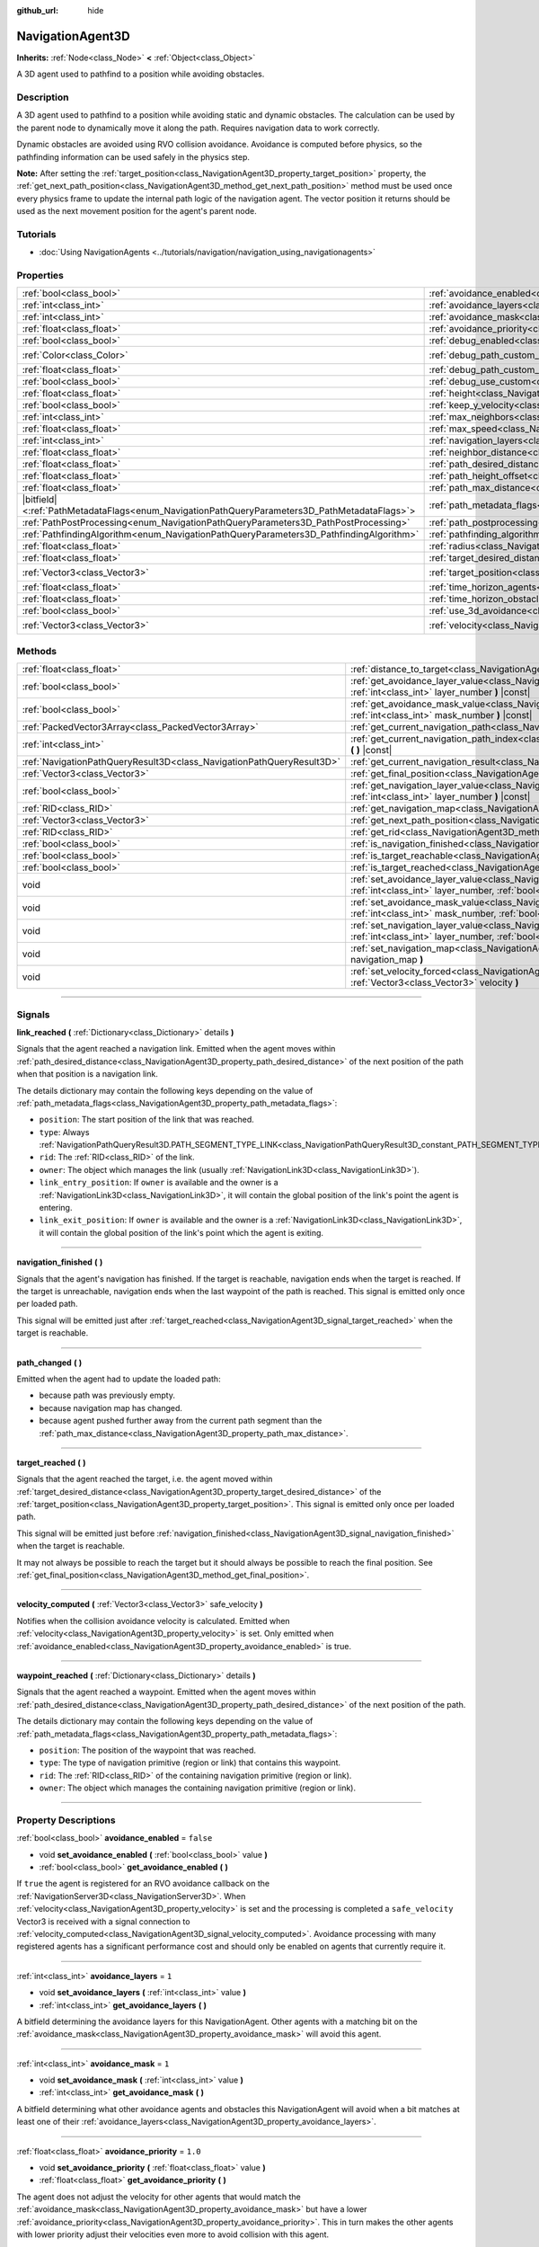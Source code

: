 :github_url: hide

.. DO NOT EDIT THIS FILE!!!
.. Generated automatically from Godot engine sources.
.. Generator: https://github.com/godotengine/godot/tree/master/doc/tools/make_rst.py.
.. XML source: https://github.com/godotengine/godot/tree/master/doc/classes/NavigationAgent3D.xml.

.. _class_NavigationAgent3D:

NavigationAgent3D
=================

**Inherits:** :ref:`Node<class_Node>` **<** :ref:`Object<class_Object>`

A 3D agent used to pathfind to a position while avoiding obstacles.

.. rst-class:: classref-introduction-group

Description
-----------

A 3D agent used to pathfind to a position while avoiding static and dynamic obstacles. The calculation can be used by the parent node to dynamically move it along the path. Requires navigation data to work correctly.

Dynamic obstacles are avoided using RVO collision avoidance. Avoidance is computed before physics, so the pathfinding information can be used safely in the physics step.

\ **Note:** After setting the :ref:`target_position<class_NavigationAgent3D_property_target_position>` property, the :ref:`get_next_path_position<class_NavigationAgent3D_method_get_next_path_position>` method must be used once every physics frame to update the internal path logic of the navigation agent. The vector position it returns should be used as the next movement position for the agent's parent node.

.. rst-class:: classref-introduction-group

Tutorials
---------

- :doc:`Using NavigationAgents <../tutorials/navigation/navigation_using_navigationagents>`

.. rst-class:: classref-reftable-group

Properties
----------

.. table::
   :widths: auto

   +------------------------------------------------------------------------------------------------+----------------------------------------------------------------------------------------------------+-----------------------+
   | :ref:`bool<class_bool>`                                                                        | :ref:`avoidance_enabled<class_NavigationAgent3D_property_avoidance_enabled>`                       | ``false``             |
   +------------------------------------------------------------------------------------------------+----------------------------------------------------------------------------------------------------+-----------------------+
   | :ref:`int<class_int>`                                                                          | :ref:`avoidance_layers<class_NavigationAgent3D_property_avoidance_layers>`                         | ``1``                 |
   +------------------------------------------------------------------------------------------------+----------------------------------------------------------------------------------------------------+-----------------------+
   | :ref:`int<class_int>`                                                                          | :ref:`avoidance_mask<class_NavigationAgent3D_property_avoidance_mask>`                             | ``1``                 |
   +------------------------------------------------------------------------------------------------+----------------------------------------------------------------------------------------------------+-----------------------+
   | :ref:`float<class_float>`                                                                      | :ref:`avoidance_priority<class_NavigationAgent3D_property_avoidance_priority>`                     | ``1.0``               |
   +------------------------------------------------------------------------------------------------+----------------------------------------------------------------------------------------------------+-----------------------+
   | :ref:`bool<class_bool>`                                                                        | :ref:`debug_enabled<class_NavigationAgent3D_property_debug_enabled>`                               | ``false``             |
   +------------------------------------------------------------------------------------------------+----------------------------------------------------------------------------------------------------+-----------------------+
   | :ref:`Color<class_Color>`                                                                      | :ref:`debug_path_custom_color<class_NavigationAgent3D_property_debug_path_custom_color>`           | ``Color(1, 1, 1, 1)`` |
   +------------------------------------------------------------------------------------------------+----------------------------------------------------------------------------------------------------+-----------------------+
   | :ref:`float<class_float>`                                                                      | :ref:`debug_path_custom_point_size<class_NavigationAgent3D_property_debug_path_custom_point_size>` | ``4.0``               |
   +------------------------------------------------------------------------------------------------+----------------------------------------------------------------------------------------------------+-----------------------+
   | :ref:`bool<class_bool>`                                                                        | :ref:`debug_use_custom<class_NavigationAgent3D_property_debug_use_custom>`                         | ``false``             |
   +------------------------------------------------------------------------------------------------+----------------------------------------------------------------------------------------------------+-----------------------+
   | :ref:`float<class_float>`                                                                      | :ref:`height<class_NavigationAgent3D_property_height>`                                             | ``1.0``               |
   +------------------------------------------------------------------------------------------------+----------------------------------------------------------------------------------------------------+-----------------------+
   | :ref:`bool<class_bool>`                                                                        | :ref:`keep_y_velocity<class_NavigationAgent3D_property_keep_y_velocity>`                           | ``true``              |
   +------------------------------------------------------------------------------------------------+----------------------------------------------------------------------------------------------------+-----------------------+
   | :ref:`int<class_int>`                                                                          | :ref:`max_neighbors<class_NavigationAgent3D_property_max_neighbors>`                               | ``10``                |
   +------------------------------------------------------------------------------------------------+----------------------------------------------------------------------------------------------------+-----------------------+
   | :ref:`float<class_float>`                                                                      | :ref:`max_speed<class_NavigationAgent3D_property_max_speed>`                                       | ``10.0``              |
   +------------------------------------------------------------------------------------------------+----------------------------------------------------------------------------------------------------+-----------------------+
   | :ref:`int<class_int>`                                                                          | :ref:`navigation_layers<class_NavigationAgent3D_property_navigation_layers>`                       | ``1``                 |
   +------------------------------------------------------------------------------------------------+----------------------------------------------------------------------------------------------------+-----------------------+
   | :ref:`float<class_float>`                                                                      | :ref:`neighbor_distance<class_NavigationAgent3D_property_neighbor_distance>`                       | ``50.0``              |
   +------------------------------------------------------------------------------------------------+----------------------------------------------------------------------------------------------------+-----------------------+
   | :ref:`float<class_float>`                                                                      | :ref:`path_desired_distance<class_NavigationAgent3D_property_path_desired_distance>`               | ``1.0``               |
   +------------------------------------------------------------------------------------------------+----------------------------------------------------------------------------------------------------+-----------------------+
   | :ref:`float<class_float>`                                                                      | :ref:`path_height_offset<class_NavigationAgent3D_property_path_height_offset>`                     | ``0.0``               |
   +------------------------------------------------------------------------------------------------+----------------------------------------------------------------------------------------------------+-----------------------+
   | :ref:`float<class_float>`                                                                      | :ref:`path_max_distance<class_NavigationAgent3D_property_path_max_distance>`                       | ``5.0``               |
   +------------------------------------------------------------------------------------------------+----------------------------------------------------------------------------------------------------+-----------------------+
   | |bitfield|\<:ref:`PathMetadataFlags<enum_NavigationPathQueryParameters3D_PathMetadataFlags>`\> | :ref:`path_metadata_flags<class_NavigationAgent3D_property_path_metadata_flags>`                   | ``7``                 |
   +------------------------------------------------------------------------------------------------+----------------------------------------------------------------------------------------------------+-----------------------+
   | :ref:`PathPostProcessing<enum_NavigationPathQueryParameters3D_PathPostProcessing>`             | :ref:`path_postprocessing<class_NavigationAgent3D_property_path_postprocessing>`                   | ``0``                 |
   +------------------------------------------------------------------------------------------------+----------------------------------------------------------------------------------------------------+-----------------------+
   | :ref:`PathfindingAlgorithm<enum_NavigationPathQueryParameters3D_PathfindingAlgorithm>`         | :ref:`pathfinding_algorithm<class_NavigationAgent3D_property_pathfinding_algorithm>`               | ``0``                 |
   +------------------------------------------------------------------------------------------------+----------------------------------------------------------------------------------------------------+-----------------------+
   | :ref:`float<class_float>`                                                                      | :ref:`radius<class_NavigationAgent3D_property_radius>`                                             | ``0.5``               |
   +------------------------------------------------------------------------------------------------+----------------------------------------------------------------------------------------------------+-----------------------+
   | :ref:`float<class_float>`                                                                      | :ref:`target_desired_distance<class_NavigationAgent3D_property_target_desired_distance>`           | ``1.0``               |
   +------------------------------------------------------------------------------------------------+----------------------------------------------------------------------------------------------------+-----------------------+
   | :ref:`Vector3<class_Vector3>`                                                                  | :ref:`target_position<class_NavigationAgent3D_property_target_position>`                           | ``Vector3(0, 0, 0)``  |
   +------------------------------------------------------------------------------------------------+----------------------------------------------------------------------------------------------------+-----------------------+
   | :ref:`float<class_float>`                                                                      | :ref:`time_horizon_agents<class_NavigationAgent3D_property_time_horizon_agents>`                   | ``1.0``               |
   +------------------------------------------------------------------------------------------------+----------------------------------------------------------------------------------------------------+-----------------------+
   | :ref:`float<class_float>`                                                                      | :ref:`time_horizon_obstacles<class_NavigationAgent3D_property_time_horizon_obstacles>`             | ``0.0``               |
   +------------------------------------------------------------------------------------------------+----------------------------------------------------------------------------------------------------+-----------------------+
   | :ref:`bool<class_bool>`                                                                        | :ref:`use_3d_avoidance<class_NavigationAgent3D_property_use_3d_avoidance>`                         | ``false``             |
   +------------------------------------------------------------------------------------------------+----------------------------------------------------------------------------------------------------+-----------------------+
   | :ref:`Vector3<class_Vector3>`                                                                  | :ref:`velocity<class_NavigationAgent3D_property_velocity>`                                         | ``Vector3(0, 0, 0)``  |
   +------------------------------------------------------------------------------------------------+----------------------------------------------------------------------------------------------------+-----------------------+

.. rst-class:: classref-reftable-group

Methods
-------

.. table::
   :widths: auto

   +-----------------------------------------------------------------------+----------------------------------------------------------------------------------------------------------------------------------------------------------------------------+
   | :ref:`float<class_float>`                                             | :ref:`distance_to_target<class_NavigationAgent3D_method_distance_to_target>` **(** **)** |const|                                                                           |
   +-----------------------------------------------------------------------+----------------------------------------------------------------------------------------------------------------------------------------------------------------------------+
   | :ref:`bool<class_bool>`                                               | :ref:`get_avoidance_layer_value<class_NavigationAgent3D_method_get_avoidance_layer_value>` **(** :ref:`int<class_int>` layer_number **)** |const|                          |
   +-----------------------------------------------------------------------+----------------------------------------------------------------------------------------------------------------------------------------------------------------------------+
   | :ref:`bool<class_bool>`                                               | :ref:`get_avoidance_mask_value<class_NavigationAgent3D_method_get_avoidance_mask_value>` **(** :ref:`int<class_int>` mask_number **)** |const|                             |
   +-----------------------------------------------------------------------+----------------------------------------------------------------------------------------------------------------------------------------------------------------------------+
   | :ref:`PackedVector3Array<class_PackedVector3Array>`                   | :ref:`get_current_navigation_path<class_NavigationAgent3D_method_get_current_navigation_path>` **(** **)** |const|                                                         |
   +-----------------------------------------------------------------------+----------------------------------------------------------------------------------------------------------------------------------------------------------------------------+
   | :ref:`int<class_int>`                                                 | :ref:`get_current_navigation_path_index<class_NavigationAgent3D_method_get_current_navigation_path_index>` **(** **)** |const|                                             |
   +-----------------------------------------------------------------------+----------------------------------------------------------------------------------------------------------------------------------------------------------------------------+
   | :ref:`NavigationPathQueryResult3D<class_NavigationPathQueryResult3D>` | :ref:`get_current_navigation_result<class_NavigationAgent3D_method_get_current_navigation_result>` **(** **)** |const|                                                     |
   +-----------------------------------------------------------------------+----------------------------------------------------------------------------------------------------------------------------------------------------------------------------+
   | :ref:`Vector3<class_Vector3>`                                         | :ref:`get_final_position<class_NavigationAgent3D_method_get_final_position>` **(** **)**                                                                                   |
   +-----------------------------------------------------------------------+----------------------------------------------------------------------------------------------------------------------------------------------------------------------------+
   | :ref:`bool<class_bool>`                                               | :ref:`get_navigation_layer_value<class_NavigationAgent3D_method_get_navigation_layer_value>` **(** :ref:`int<class_int>` layer_number **)** |const|                        |
   +-----------------------------------------------------------------------+----------------------------------------------------------------------------------------------------------------------------------------------------------------------------+
   | :ref:`RID<class_RID>`                                                 | :ref:`get_navigation_map<class_NavigationAgent3D_method_get_navigation_map>` **(** **)** |const|                                                                           |
   +-----------------------------------------------------------------------+----------------------------------------------------------------------------------------------------------------------------------------------------------------------------+
   | :ref:`Vector3<class_Vector3>`                                         | :ref:`get_next_path_position<class_NavigationAgent3D_method_get_next_path_position>` **(** **)**                                                                           |
   +-----------------------------------------------------------------------+----------------------------------------------------------------------------------------------------------------------------------------------------------------------------+
   | :ref:`RID<class_RID>`                                                 | :ref:`get_rid<class_NavigationAgent3D_method_get_rid>` **(** **)** |const|                                                                                                 |
   +-----------------------------------------------------------------------+----------------------------------------------------------------------------------------------------------------------------------------------------------------------------+
   | :ref:`bool<class_bool>`                                               | :ref:`is_navigation_finished<class_NavigationAgent3D_method_is_navigation_finished>` **(** **)**                                                                           |
   +-----------------------------------------------------------------------+----------------------------------------------------------------------------------------------------------------------------------------------------------------------------+
   | :ref:`bool<class_bool>`                                               | :ref:`is_target_reachable<class_NavigationAgent3D_method_is_target_reachable>` **(** **)**                                                                                 |
   +-----------------------------------------------------------------------+----------------------------------------------------------------------------------------------------------------------------------------------------------------------------+
   | :ref:`bool<class_bool>`                                               | :ref:`is_target_reached<class_NavigationAgent3D_method_is_target_reached>` **(** **)** |const|                                                                             |
   +-----------------------------------------------------------------------+----------------------------------------------------------------------------------------------------------------------------------------------------------------------------+
   | void                                                                  | :ref:`set_avoidance_layer_value<class_NavigationAgent3D_method_set_avoidance_layer_value>` **(** :ref:`int<class_int>` layer_number, :ref:`bool<class_bool>` value **)**   |
   +-----------------------------------------------------------------------+----------------------------------------------------------------------------------------------------------------------------------------------------------------------------+
   | void                                                                  | :ref:`set_avoidance_mask_value<class_NavigationAgent3D_method_set_avoidance_mask_value>` **(** :ref:`int<class_int>` mask_number, :ref:`bool<class_bool>` value **)**      |
   +-----------------------------------------------------------------------+----------------------------------------------------------------------------------------------------------------------------------------------------------------------------+
   | void                                                                  | :ref:`set_navigation_layer_value<class_NavigationAgent3D_method_set_navigation_layer_value>` **(** :ref:`int<class_int>` layer_number, :ref:`bool<class_bool>` value **)** |
   +-----------------------------------------------------------------------+----------------------------------------------------------------------------------------------------------------------------------------------------------------------------+
   | void                                                                  | :ref:`set_navigation_map<class_NavigationAgent3D_method_set_navigation_map>` **(** :ref:`RID<class_RID>` navigation_map **)**                                              |
   +-----------------------------------------------------------------------+----------------------------------------------------------------------------------------------------------------------------------------------------------------------------+
   | void                                                                  | :ref:`set_velocity_forced<class_NavigationAgent3D_method_set_velocity_forced>` **(** :ref:`Vector3<class_Vector3>` velocity **)**                                          |
   +-----------------------------------------------------------------------+----------------------------------------------------------------------------------------------------------------------------------------------------------------------------+

.. rst-class:: classref-section-separator

----

.. rst-class:: classref-descriptions-group

Signals
-------

.. _class_NavigationAgent3D_signal_link_reached:

.. rst-class:: classref-signal

**link_reached** **(** :ref:`Dictionary<class_Dictionary>` details **)**

Signals that the agent reached a navigation link. Emitted when the agent moves within :ref:`path_desired_distance<class_NavigationAgent3D_property_path_desired_distance>` of the next position of the path when that position is a navigation link.

The details dictionary may contain the following keys depending on the value of :ref:`path_metadata_flags<class_NavigationAgent3D_property_path_metadata_flags>`:

- ``position``: The start position of the link that was reached.

- ``type``: Always :ref:`NavigationPathQueryResult3D.PATH_SEGMENT_TYPE_LINK<class_NavigationPathQueryResult3D_constant_PATH_SEGMENT_TYPE_LINK>`.

- ``rid``: The :ref:`RID<class_RID>` of the link.

- ``owner``: The object which manages the link (usually :ref:`NavigationLink3D<class_NavigationLink3D>`).

- ``link_entry_position``: If ``owner`` is available and the owner is a :ref:`NavigationLink3D<class_NavigationLink3D>`, it will contain the global position of the link's point the agent is entering.

- ``link_exit_position``: If ``owner`` is available and the owner is a :ref:`NavigationLink3D<class_NavigationLink3D>`, it will contain the global position of the link's point which the agent is exiting.

.. rst-class:: classref-item-separator

----

.. _class_NavigationAgent3D_signal_navigation_finished:

.. rst-class:: classref-signal

**navigation_finished** **(** **)**

Signals that the agent's navigation has finished. If the target is reachable, navigation ends when the target is reached. If the target is unreachable, navigation ends when the last waypoint of the path is reached. This signal is emitted only once per loaded path.

This signal will be emitted just after :ref:`target_reached<class_NavigationAgent3D_signal_target_reached>` when the target is reachable.

.. rst-class:: classref-item-separator

----

.. _class_NavigationAgent3D_signal_path_changed:

.. rst-class:: classref-signal

**path_changed** **(** **)**

Emitted when the agent had to update the loaded path:

- because path was previously empty.

- because navigation map has changed.

- because agent pushed further away from the current path segment than the :ref:`path_max_distance<class_NavigationAgent3D_property_path_max_distance>`.

.. rst-class:: classref-item-separator

----

.. _class_NavigationAgent3D_signal_target_reached:

.. rst-class:: classref-signal

**target_reached** **(** **)**

Signals that the agent reached the target, i.e. the agent moved within :ref:`target_desired_distance<class_NavigationAgent3D_property_target_desired_distance>` of the :ref:`target_position<class_NavigationAgent3D_property_target_position>`. This signal is emitted only once per loaded path.

This signal will be emitted just before :ref:`navigation_finished<class_NavigationAgent3D_signal_navigation_finished>` when the target is reachable.

It may not always be possible to reach the target but it should always be possible to reach the final position. See :ref:`get_final_position<class_NavigationAgent3D_method_get_final_position>`.

.. rst-class:: classref-item-separator

----

.. _class_NavigationAgent3D_signal_velocity_computed:

.. rst-class:: classref-signal

**velocity_computed** **(** :ref:`Vector3<class_Vector3>` safe_velocity **)**

Notifies when the collision avoidance velocity is calculated. Emitted when :ref:`velocity<class_NavigationAgent3D_property_velocity>` is set. Only emitted when :ref:`avoidance_enabled<class_NavigationAgent3D_property_avoidance_enabled>` is true.

.. rst-class:: classref-item-separator

----

.. _class_NavigationAgent3D_signal_waypoint_reached:

.. rst-class:: classref-signal

**waypoint_reached** **(** :ref:`Dictionary<class_Dictionary>` details **)**

Signals that the agent reached a waypoint. Emitted when the agent moves within :ref:`path_desired_distance<class_NavigationAgent3D_property_path_desired_distance>` of the next position of the path.

The details dictionary may contain the following keys depending on the value of :ref:`path_metadata_flags<class_NavigationAgent3D_property_path_metadata_flags>`:

- ``position``: The position of the waypoint that was reached.

- ``type``: The type of navigation primitive (region or link) that contains this waypoint.

- ``rid``: The :ref:`RID<class_RID>` of the containing navigation primitive (region or link).

- ``owner``: The object which manages the containing navigation primitive (region or link).

.. rst-class:: classref-section-separator

----

.. rst-class:: classref-descriptions-group

Property Descriptions
---------------------

.. _class_NavigationAgent3D_property_avoidance_enabled:

.. rst-class:: classref-property

:ref:`bool<class_bool>` **avoidance_enabled** = ``false``

.. rst-class:: classref-property-setget

- void **set_avoidance_enabled** **(** :ref:`bool<class_bool>` value **)**
- :ref:`bool<class_bool>` **get_avoidance_enabled** **(** **)**

If ``true`` the agent is registered for an RVO avoidance callback on the :ref:`NavigationServer3D<class_NavigationServer3D>`. When :ref:`velocity<class_NavigationAgent3D_property_velocity>` is set and the processing is completed a ``safe_velocity`` Vector3 is received with a signal connection to :ref:`velocity_computed<class_NavigationAgent3D_signal_velocity_computed>`. Avoidance processing with many registered agents has a significant performance cost and should only be enabled on agents that currently require it.

.. rst-class:: classref-item-separator

----

.. _class_NavigationAgent3D_property_avoidance_layers:

.. rst-class:: classref-property

:ref:`int<class_int>` **avoidance_layers** = ``1``

.. rst-class:: classref-property-setget

- void **set_avoidance_layers** **(** :ref:`int<class_int>` value **)**
- :ref:`int<class_int>` **get_avoidance_layers** **(** **)**

A bitfield determining the avoidance layers for this NavigationAgent. Other agents with a matching bit on the :ref:`avoidance_mask<class_NavigationAgent3D_property_avoidance_mask>` will avoid this agent.

.. rst-class:: classref-item-separator

----

.. _class_NavigationAgent3D_property_avoidance_mask:

.. rst-class:: classref-property

:ref:`int<class_int>` **avoidance_mask** = ``1``

.. rst-class:: classref-property-setget

- void **set_avoidance_mask** **(** :ref:`int<class_int>` value **)**
- :ref:`int<class_int>` **get_avoidance_mask** **(** **)**

A bitfield determining what other avoidance agents and obstacles this NavigationAgent will avoid when a bit matches at least one of their :ref:`avoidance_layers<class_NavigationAgent3D_property_avoidance_layers>`.

.. rst-class:: classref-item-separator

----

.. _class_NavigationAgent3D_property_avoidance_priority:

.. rst-class:: classref-property

:ref:`float<class_float>` **avoidance_priority** = ``1.0``

.. rst-class:: classref-property-setget

- void **set_avoidance_priority** **(** :ref:`float<class_float>` value **)**
- :ref:`float<class_float>` **get_avoidance_priority** **(** **)**

The agent does not adjust the velocity for other agents that would match the :ref:`avoidance_mask<class_NavigationAgent3D_property_avoidance_mask>` but have a lower :ref:`avoidance_priority<class_NavigationAgent3D_property_avoidance_priority>`. This in turn makes the other agents with lower priority adjust their velocities even more to avoid collision with this agent.

.. rst-class:: classref-item-separator

----

.. _class_NavigationAgent3D_property_debug_enabled:

.. rst-class:: classref-property

:ref:`bool<class_bool>` **debug_enabled** = ``false``

.. rst-class:: classref-property-setget

- void **set_debug_enabled** **(** :ref:`bool<class_bool>` value **)**
- :ref:`bool<class_bool>` **get_debug_enabled** **(** **)**

If ``true`` shows debug visuals for this agent.

.. rst-class:: classref-item-separator

----

.. _class_NavigationAgent3D_property_debug_path_custom_color:

.. rst-class:: classref-property

:ref:`Color<class_Color>` **debug_path_custom_color** = ``Color(1, 1, 1, 1)``

.. rst-class:: classref-property-setget

- void **set_debug_path_custom_color** **(** :ref:`Color<class_Color>` value **)**
- :ref:`Color<class_Color>` **get_debug_path_custom_color** **(** **)**

If :ref:`debug_use_custom<class_NavigationAgent3D_property_debug_use_custom>` is ``true`` uses this color for this agent instead of global color.

.. rst-class:: classref-item-separator

----

.. _class_NavigationAgent3D_property_debug_path_custom_point_size:

.. rst-class:: classref-property

:ref:`float<class_float>` **debug_path_custom_point_size** = ``4.0``

.. rst-class:: classref-property-setget

- void **set_debug_path_custom_point_size** **(** :ref:`float<class_float>` value **)**
- :ref:`float<class_float>` **get_debug_path_custom_point_size** **(** **)**

If :ref:`debug_use_custom<class_NavigationAgent3D_property_debug_use_custom>` is ``true`` uses this rasterized point size for rendering path points for this agent instead of global point size.

.. rst-class:: classref-item-separator

----

.. _class_NavigationAgent3D_property_debug_use_custom:

.. rst-class:: classref-property

:ref:`bool<class_bool>` **debug_use_custom** = ``false``

.. rst-class:: classref-property-setget

- void **set_debug_use_custom** **(** :ref:`bool<class_bool>` value **)**
- :ref:`bool<class_bool>` **get_debug_use_custom** **(** **)**

If ``true`` uses the defined :ref:`debug_path_custom_color<class_NavigationAgent3D_property_debug_path_custom_color>` for this agent instead of global color.

.. rst-class:: classref-item-separator

----

.. _class_NavigationAgent3D_property_height:

.. rst-class:: classref-property

:ref:`float<class_float>` **height** = ``1.0``

.. rst-class:: classref-property-setget

- void **set_height** **(** :ref:`float<class_float>` value **)**
- :ref:`float<class_float>` **get_height** **(** **)**

The height of the avoidance agent. Agents will ignore other agents or obstacles that are above or below their current position + height in 2D avoidance. Does nothing in 3D avoidance which uses radius spheres alone.

.. rst-class:: classref-item-separator

----

.. _class_NavigationAgent3D_property_keep_y_velocity:

.. rst-class:: classref-property

:ref:`bool<class_bool>` **keep_y_velocity** = ``true``

.. rst-class:: classref-property-setget

- void **set_keep_y_velocity** **(** :ref:`bool<class_bool>` value **)**
- :ref:`bool<class_bool>` **get_keep_y_velocity** **(** **)**

If ``true``, and the agent uses 2D avoidance, it will remember the set y-axis velocity and reapply it after the avoidance step. While 2D avoidance has no y-axis and simulates on a flat plane this setting can help mitigate the most obvious clipping on uneven 3D geometry.

.. rst-class:: classref-item-separator

----

.. _class_NavigationAgent3D_property_max_neighbors:

.. rst-class:: classref-property

:ref:`int<class_int>` **max_neighbors** = ``10``

.. rst-class:: classref-property-setget

- void **set_max_neighbors** **(** :ref:`int<class_int>` value **)**
- :ref:`int<class_int>` **get_max_neighbors** **(** **)**

The maximum number of neighbors for the agent to consider.

.. rst-class:: classref-item-separator

----

.. _class_NavigationAgent3D_property_max_speed:

.. rst-class:: classref-property

:ref:`float<class_float>` **max_speed** = ``10.0``

.. rst-class:: classref-property-setget

- void **set_max_speed** **(** :ref:`float<class_float>` value **)**
- :ref:`float<class_float>` **get_max_speed** **(** **)**

The maximum speed that an agent can move.

.. rst-class:: classref-item-separator

----

.. _class_NavigationAgent3D_property_navigation_layers:

.. rst-class:: classref-property

:ref:`int<class_int>` **navigation_layers** = ``1``

.. rst-class:: classref-property-setget

- void **set_navigation_layers** **(** :ref:`int<class_int>` value **)**
- :ref:`int<class_int>` **get_navigation_layers** **(** **)**

A bitfield determining which navigation layers of navigation regions this agent will use to calculate a path. Changing it during runtime will clear the current navigation path and generate a new one, according to the new navigation layers.

.. rst-class:: classref-item-separator

----

.. _class_NavigationAgent3D_property_neighbor_distance:

.. rst-class:: classref-property

:ref:`float<class_float>` **neighbor_distance** = ``50.0``

.. rst-class:: classref-property-setget

- void **set_neighbor_distance** **(** :ref:`float<class_float>` value **)**
- :ref:`float<class_float>` **get_neighbor_distance** **(** **)**

The distance to search for other agents.

.. rst-class:: classref-item-separator

----

.. _class_NavigationAgent3D_property_path_desired_distance:

.. rst-class:: classref-property

:ref:`float<class_float>` **path_desired_distance** = ``1.0``

.. rst-class:: classref-property-setget

- void **set_path_desired_distance** **(** :ref:`float<class_float>` value **)**
- :ref:`float<class_float>` **get_path_desired_distance** **(** **)**

The distance threshold before a path point is considered to be reached. This allows agents to not have to hit a path point on the path exactly, but only to reach its general area. If this value is set too high, the NavigationAgent will skip points on the path, which can lead to it leaving the navigation mesh. If this value is set too low, the NavigationAgent will be stuck in a repath loop because it will constantly overshoot the distance to the next point on each physics frame update.

.. rst-class:: classref-item-separator

----

.. _class_NavigationAgent3D_property_path_height_offset:

.. rst-class:: classref-property

:ref:`float<class_float>` **path_height_offset** = ``0.0``

.. rst-class:: classref-property-setget

- void **set_path_height_offset** **(** :ref:`float<class_float>` value **)**
- :ref:`float<class_float>` **get_path_height_offset** **(** **)**

The height offset is subtracted from the y-axis value of any vector path position for this NavigationAgent. The NavigationAgent height offset does not change or influence the navigation mesh or pathfinding query result. Additional navigation maps that use regions with navigation meshes that the developer baked with appropriate agent radius or height values are required to support different-sized agents.

.. rst-class:: classref-item-separator

----

.. _class_NavigationAgent3D_property_path_max_distance:

.. rst-class:: classref-property

:ref:`float<class_float>` **path_max_distance** = ``5.0``

.. rst-class:: classref-property-setget

- void **set_path_max_distance** **(** :ref:`float<class_float>` value **)**
- :ref:`float<class_float>` **get_path_max_distance** **(** **)**

The maximum distance the agent is allowed away from the ideal path to the final position. This can happen due to trying to avoid collisions. When the maximum distance is exceeded, it recalculates the ideal path.

.. rst-class:: classref-item-separator

----

.. _class_NavigationAgent3D_property_path_metadata_flags:

.. rst-class:: classref-property

|bitfield|\<:ref:`PathMetadataFlags<enum_NavigationPathQueryParameters3D_PathMetadataFlags>`\> **path_metadata_flags** = ``7``

.. rst-class:: classref-property-setget

- void **set_path_metadata_flags** **(** |bitfield|\<:ref:`PathMetadataFlags<enum_NavigationPathQueryParameters3D_PathMetadataFlags>`\> value **)**
- |bitfield|\<:ref:`PathMetadataFlags<enum_NavigationPathQueryParameters3D_PathMetadataFlags>`\> **get_path_metadata_flags** **(** **)**

Additional information to return with the navigation path.

.. rst-class:: classref-item-separator

----

.. _class_NavigationAgent3D_property_path_postprocessing:

.. rst-class:: classref-property

:ref:`PathPostProcessing<enum_NavigationPathQueryParameters3D_PathPostProcessing>` **path_postprocessing** = ``0``

.. rst-class:: classref-property-setget

- void **set_path_postprocessing** **(** :ref:`PathPostProcessing<enum_NavigationPathQueryParameters3D_PathPostProcessing>` value **)**
- :ref:`PathPostProcessing<enum_NavigationPathQueryParameters3D_PathPostProcessing>` **get_path_postprocessing** **(** **)**

The path postprocessing applied to the raw path corridor found by the :ref:`pathfinding_algorithm<class_NavigationAgent3D_property_pathfinding_algorithm>`.

.. rst-class:: classref-item-separator

----

.. _class_NavigationAgent3D_property_pathfinding_algorithm:

.. rst-class:: classref-property

:ref:`PathfindingAlgorithm<enum_NavigationPathQueryParameters3D_PathfindingAlgorithm>` **pathfinding_algorithm** = ``0``

.. rst-class:: classref-property-setget

- void **set_pathfinding_algorithm** **(** :ref:`PathfindingAlgorithm<enum_NavigationPathQueryParameters3D_PathfindingAlgorithm>` value **)**
- :ref:`PathfindingAlgorithm<enum_NavigationPathQueryParameters3D_PathfindingAlgorithm>` **get_pathfinding_algorithm** **(** **)**

The pathfinding algorithm used in the path query.

.. rst-class:: classref-item-separator

----

.. _class_NavigationAgent3D_property_radius:

.. rst-class:: classref-property

:ref:`float<class_float>` **radius** = ``0.5``

.. rst-class:: classref-property-setget

- void **set_radius** **(** :ref:`float<class_float>` value **)**
- :ref:`float<class_float>` **get_radius** **(** **)**

The radius of the avoidance agent. This is the "body" of the avoidance agent and not the avoidance maneuver starting radius (which is controlled by :ref:`neighbor_distance<class_NavigationAgent3D_property_neighbor_distance>`).

Does not affect normal pathfinding. To change an actor's pathfinding radius bake :ref:`NavigationMesh<class_NavigationMesh>` resources with a different :ref:`NavigationMesh.agent_radius<class_NavigationMesh_property_agent_radius>` property and use different navigation maps for each actor size.

.. rst-class:: classref-item-separator

----

.. _class_NavigationAgent3D_property_target_desired_distance:

.. rst-class:: classref-property

:ref:`float<class_float>` **target_desired_distance** = ``1.0``

.. rst-class:: classref-property-setget

- void **set_target_desired_distance** **(** :ref:`float<class_float>` value **)**
- :ref:`float<class_float>` **get_target_desired_distance** **(** **)**

The distance threshold before the target is considered to be reached. On reaching the target, :ref:`target_reached<class_NavigationAgent3D_signal_target_reached>` is emitted and navigation ends (see :ref:`is_navigation_finished<class_NavigationAgent3D_method_is_navigation_finished>` and :ref:`navigation_finished<class_NavigationAgent3D_signal_navigation_finished>`).

You can make navigation end early by setting this property to a value greater than :ref:`path_desired_distance<class_NavigationAgent3D_property_path_desired_distance>` (navigation will end before reaching the last waypoint).

You can also make navigation end closer to the target than each individual path position by setting this property to a value lower than :ref:`path_desired_distance<class_NavigationAgent3D_property_path_desired_distance>` (navigation won't immediately end when reaching the last waypoint). However, if the value set is too low, the agent will be stuck in a repath loop because it will constantly overshoot the distance to the target on each physics frame update.

.. rst-class:: classref-item-separator

----

.. _class_NavigationAgent3D_property_target_position:

.. rst-class:: classref-property

:ref:`Vector3<class_Vector3>` **target_position** = ``Vector3(0, 0, 0)``

.. rst-class:: classref-property-setget

- void **set_target_position** **(** :ref:`Vector3<class_Vector3>` value **)**
- :ref:`Vector3<class_Vector3>` **get_target_position** **(** **)**

If set, a new navigation path from the current agent position to the :ref:`target_position<class_NavigationAgent3D_property_target_position>` is requested from the NavigationServer.

.. rst-class:: classref-item-separator

----

.. _class_NavigationAgent3D_property_time_horizon_agents:

.. rst-class:: classref-property

:ref:`float<class_float>` **time_horizon_agents** = ``1.0``

.. rst-class:: classref-property-setget

- void **set_time_horizon_agents** **(** :ref:`float<class_float>` value **)**
- :ref:`float<class_float>` **get_time_horizon_agents** **(** **)**

The minimal amount of time for which this agent's velocities, that are computed with the collision avoidance algorithm, are safe with respect to other agents. The larger the number, the sooner the agent will respond to other agents, but less freedom in choosing its velocities. A too high value will slow down agents movement considerably. Must be positive.

.. rst-class:: classref-item-separator

----

.. _class_NavigationAgent3D_property_time_horizon_obstacles:

.. rst-class:: classref-property

:ref:`float<class_float>` **time_horizon_obstacles** = ``0.0``

.. rst-class:: classref-property-setget

- void **set_time_horizon_obstacles** **(** :ref:`float<class_float>` value **)**
- :ref:`float<class_float>` **get_time_horizon_obstacles** **(** **)**

The minimal amount of time for which this agent's velocities, that are computed with the collision avoidance algorithm, are safe with respect to static avoidance obstacles. The larger the number, the sooner the agent will respond to static avoidance obstacles, but less freedom in choosing its velocities. A too high value will slow down agents movement considerably. Must be positive.

.. rst-class:: classref-item-separator

----

.. _class_NavigationAgent3D_property_use_3d_avoidance:

.. rst-class:: classref-property

:ref:`bool<class_bool>` **use_3d_avoidance** = ``false``

.. rst-class:: classref-property-setget

- void **set_use_3d_avoidance** **(** :ref:`bool<class_bool>` value **)**
- :ref:`bool<class_bool>` **get_use_3d_avoidance** **(** **)**

If ``true``, the agent calculates avoidance velocities in 3D omnidirectionally, e.g. for games that take place in air, underwater or space. Agents using 3D avoidance only avoid other agents using 3D avoidance, and react to radius-based avoidance obstacles. They ignore any vertex-based obstacles.

If ``false``, the agent calculates avoidance velocities in 2D along the x and z-axes, ignoring the y-axis. Agents using 2D avoidance only avoid other agents using 2D avoidance, and react to radius-based avoidance obstacles or vertex-based avoidance obstacles. Other agents using 2D avoidance that are below or above their current position including :ref:`height<class_NavigationAgent3D_property_height>` are ignored.

.. rst-class:: classref-item-separator

----

.. _class_NavigationAgent3D_property_velocity:

.. rst-class:: classref-property

:ref:`Vector3<class_Vector3>` **velocity** = ``Vector3(0, 0, 0)``

.. rst-class:: classref-property-setget

- void **set_velocity** **(** :ref:`Vector3<class_Vector3>` value **)**
- :ref:`Vector3<class_Vector3>` **get_velocity** **(** **)**

Sets the new wanted velocity for the agent. The avoidance simulation will try to fulfill this velocity if possible but will modify it to avoid collision with other agents and obstacles. When an agent is teleported to a new position, use :ref:`set_velocity_forced<class_NavigationAgent3D_method_set_velocity_forced>` as well to reset the internal simulation velocity.

.. rst-class:: classref-section-separator

----

.. rst-class:: classref-descriptions-group

Method Descriptions
-------------------

.. _class_NavigationAgent3D_method_distance_to_target:

.. rst-class:: classref-method

:ref:`float<class_float>` **distance_to_target** **(** **)** |const|

Returns the distance to the target position, using the agent's global position. The user must set :ref:`target_position<class_NavigationAgent3D_property_target_position>` in order for this to be accurate.

.. rst-class:: classref-item-separator

----

.. _class_NavigationAgent3D_method_get_avoidance_layer_value:

.. rst-class:: classref-method

:ref:`bool<class_bool>` **get_avoidance_layer_value** **(** :ref:`int<class_int>` layer_number **)** |const|

Returns whether or not the specified layer of the :ref:`avoidance_layers<class_NavigationAgent3D_property_avoidance_layers>` bitmask is enabled, given a ``layer_number`` between 1 and 32.

.. rst-class:: classref-item-separator

----

.. _class_NavigationAgent3D_method_get_avoidance_mask_value:

.. rst-class:: classref-method

:ref:`bool<class_bool>` **get_avoidance_mask_value** **(** :ref:`int<class_int>` mask_number **)** |const|

Returns whether or not the specified mask of the :ref:`avoidance_mask<class_NavigationAgent3D_property_avoidance_mask>` bitmask is enabled, given a ``mask_number`` between 1 and 32.

.. rst-class:: classref-item-separator

----

.. _class_NavigationAgent3D_method_get_current_navigation_path:

.. rst-class:: classref-method

:ref:`PackedVector3Array<class_PackedVector3Array>` **get_current_navigation_path** **(** **)** |const|

Returns this agent's current path from start to finish in global coordinates. The path only updates when the target position is changed or the agent requires a repath. The path array is not intended to be used in direct path movement as the agent has its own internal path logic that would get corrupted by changing the path array manually. Use the intended :ref:`get_next_path_position<class_NavigationAgent3D_method_get_next_path_position>` once every physics frame to receive the next path point for the agents movement as this function also updates the internal path logic.

.. rst-class:: classref-item-separator

----

.. _class_NavigationAgent3D_method_get_current_navigation_path_index:

.. rst-class:: classref-method

:ref:`int<class_int>` **get_current_navigation_path_index** **(** **)** |const|

Returns which index the agent is currently on in the navigation path's :ref:`PackedVector3Array<class_PackedVector3Array>`.

.. rst-class:: classref-item-separator

----

.. _class_NavigationAgent3D_method_get_current_navigation_result:

.. rst-class:: classref-method

:ref:`NavigationPathQueryResult3D<class_NavigationPathQueryResult3D>` **get_current_navigation_result** **(** **)** |const|

Returns the path query result for the path the agent is currently following.

.. rst-class:: classref-item-separator

----

.. _class_NavigationAgent3D_method_get_final_position:

.. rst-class:: classref-method

:ref:`Vector3<class_Vector3>` **get_final_position** **(** **)**

Returns the reachable final position of the current navigation path in global coordinates. This position can change if the agent needs to update the navigation path which makes the agent emit the :ref:`path_changed<class_NavigationAgent3D_signal_path_changed>` signal.

.. rst-class:: classref-item-separator

----

.. _class_NavigationAgent3D_method_get_navigation_layer_value:

.. rst-class:: classref-method

:ref:`bool<class_bool>` **get_navigation_layer_value** **(** :ref:`int<class_int>` layer_number **)** |const|

Returns whether or not the specified layer of the :ref:`navigation_layers<class_NavigationAgent3D_property_navigation_layers>` bitmask is enabled, given a ``layer_number`` between 1 and 32.

.. rst-class:: classref-item-separator

----

.. _class_NavigationAgent3D_method_get_navigation_map:

.. rst-class:: classref-method

:ref:`RID<class_RID>` **get_navigation_map** **(** **)** |const|

Returns the :ref:`RID<class_RID>` of the navigation map for this NavigationAgent node. This function returns always the map set on the NavigationAgent node and not the map of the abstract agent on the NavigationServer. If the agent map is changed directly with the NavigationServer API the NavigationAgent node will not be aware of the map change. Use :ref:`set_navigation_map<class_NavigationAgent3D_method_set_navigation_map>` to change the navigation map for the NavigationAgent and also update the agent on the NavigationServer.

.. rst-class:: classref-item-separator

----

.. _class_NavigationAgent3D_method_get_next_path_position:

.. rst-class:: classref-method

:ref:`Vector3<class_Vector3>` **get_next_path_position** **(** **)**

Returns the next position in global coordinates that can be moved to, making sure that there are no static objects in the way. If the agent does not have a navigation path, it will return the position of the agent's parent. The use of this function once every physics frame is required to update the internal path logic of the NavigationAgent.

.. rst-class:: classref-item-separator

----

.. _class_NavigationAgent3D_method_get_rid:

.. rst-class:: classref-method

:ref:`RID<class_RID>` **get_rid** **(** **)** |const|

Returns the :ref:`RID<class_RID>` of this agent on the :ref:`NavigationServer3D<class_NavigationServer3D>`.

.. rst-class:: classref-item-separator

----

.. _class_NavigationAgent3D_method_is_navigation_finished:

.. rst-class:: classref-method

:ref:`bool<class_bool>` **is_navigation_finished** **(** **)**

Returns ``true`` if the agent's navigation has finished. If the target is reachable, navigation ends when the target is reached. If the target is unreachable, navigation ends when the last waypoint of the path is reached.

\ **Note:** While ``true`` prefer to stop calling update functions like :ref:`get_next_path_position<class_NavigationAgent3D_method_get_next_path_position>`. This avoids jittering the standing agent due to calling repeated path updates.

.. rst-class:: classref-item-separator

----

.. _class_NavigationAgent3D_method_is_target_reachable:

.. rst-class:: classref-method

:ref:`bool<class_bool>` **is_target_reachable** **(** **)**

Returns ``true`` if :ref:`get_final_position<class_NavigationAgent3D_method_get_final_position>` is within :ref:`target_desired_distance<class_NavigationAgent3D_property_target_desired_distance>` of the :ref:`target_position<class_NavigationAgent3D_property_target_position>`.

.. rst-class:: classref-item-separator

----

.. _class_NavigationAgent3D_method_is_target_reached:

.. rst-class:: classref-method

:ref:`bool<class_bool>` **is_target_reached** **(** **)** |const|

Returns ``true`` if the agent reached the target, i.e. the agent moved within :ref:`target_desired_distance<class_NavigationAgent3D_property_target_desired_distance>` of the :ref:`target_position<class_NavigationAgent3D_property_target_position>`. It may not always be possible to reach the target but it should always be possible to reach the final position. See :ref:`get_final_position<class_NavigationAgent3D_method_get_final_position>`.

.. rst-class:: classref-item-separator

----

.. _class_NavigationAgent3D_method_set_avoidance_layer_value:

.. rst-class:: classref-method

void **set_avoidance_layer_value** **(** :ref:`int<class_int>` layer_number, :ref:`bool<class_bool>` value **)**

Based on ``value``, enables or disables the specified layer in the :ref:`avoidance_layers<class_NavigationAgent3D_property_avoidance_layers>` bitmask, given a ``layer_number`` between 1 and 32.

.. rst-class:: classref-item-separator

----

.. _class_NavigationAgent3D_method_set_avoidance_mask_value:

.. rst-class:: classref-method

void **set_avoidance_mask_value** **(** :ref:`int<class_int>` mask_number, :ref:`bool<class_bool>` value **)**

Based on ``value``, enables or disables the specified mask in the :ref:`avoidance_mask<class_NavigationAgent3D_property_avoidance_mask>` bitmask, given a ``mask_number`` between 1 and 32.

.. rst-class:: classref-item-separator

----

.. _class_NavigationAgent3D_method_set_navigation_layer_value:

.. rst-class:: classref-method

void **set_navigation_layer_value** **(** :ref:`int<class_int>` layer_number, :ref:`bool<class_bool>` value **)**

Based on ``value``, enables or disables the specified layer in the :ref:`navigation_layers<class_NavigationAgent3D_property_navigation_layers>` bitmask, given a ``layer_number`` between 1 and 32.

.. rst-class:: classref-item-separator

----

.. _class_NavigationAgent3D_method_set_navigation_map:

.. rst-class:: classref-method

void **set_navigation_map** **(** :ref:`RID<class_RID>` navigation_map **)**

Sets the :ref:`RID<class_RID>` of the navigation map this NavigationAgent node should use and also updates the ``agent`` on the NavigationServer.

.. rst-class:: classref-item-separator

----

.. _class_NavigationAgent3D_method_set_velocity_forced:

.. rst-class:: classref-method

void **set_velocity_forced** **(** :ref:`Vector3<class_Vector3>` velocity **)**

Replaces the internal velocity in the collision avoidance simulation with ``velocity``. When an agent is teleported to a new position this function should be used in the same frame. If called frequently this function can get agents stuck.

.. |virtual| replace:: :abbr:`virtual (This method should typically be overridden by the user to have any effect.)`
.. |const| replace:: :abbr:`const (This method has no side effects. It doesn't modify any of the instance's member variables.)`
.. |vararg| replace:: :abbr:`vararg (This method accepts any number of arguments after the ones described here.)`
.. |constructor| replace:: :abbr:`constructor (This method is used to construct a type.)`
.. |static| replace:: :abbr:`static (This method doesn't need an instance to be called, so it can be called directly using the class name.)`
.. |operator| replace:: :abbr:`operator (This method describes a valid operator to use with this type as left-hand operand.)`
.. |bitfield| replace:: :abbr:`BitField (This value is an integer composed as a bitmask of the following flags.)`

